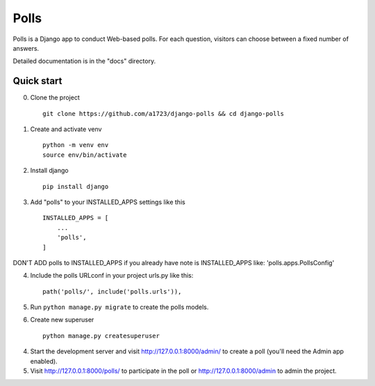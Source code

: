 =====
Polls
=====

Polls is a Django app to conduct Web-based polls. For each question,
visitors can choose between a fixed number of answers.

Detailed documentation is in the "docs" directory.

Quick start
-----------

0. Clone the project ::
    
    git clone https://github.com/a1723/django-polls && cd django-polls

1. Create and activate venv ::
    
    python -m venv env
    source env/bin/activate

2. Install django ::
    
    pip install django

3. Add "polls" to your INSTALLED_APPS settings like this ::

    INSTALLED_APPS = [
        ...
        'polls',
    ]

DON'T ADD polls to INSTALLED_APPS if you already have note is INSTALLED_APPS like: 'polls.apps.PollsConfig'

4. Include the polls URLconf in your project urls.py like this::

    path('polls/', include('polls.urls')),

5. Run ``python manage.py migrate`` to create the polls models.

6. Create new superuser ::

    python manage.py createsuperuser

4. Start the development server and visit http://127.0.0.1:8000/admin/
   to create a poll (you'll need the Admin app enabled).

5. Visit http://127.0.0.1:8000/polls/ to participate in the poll or http://127.0.0.1:8000/admin to admin the project.